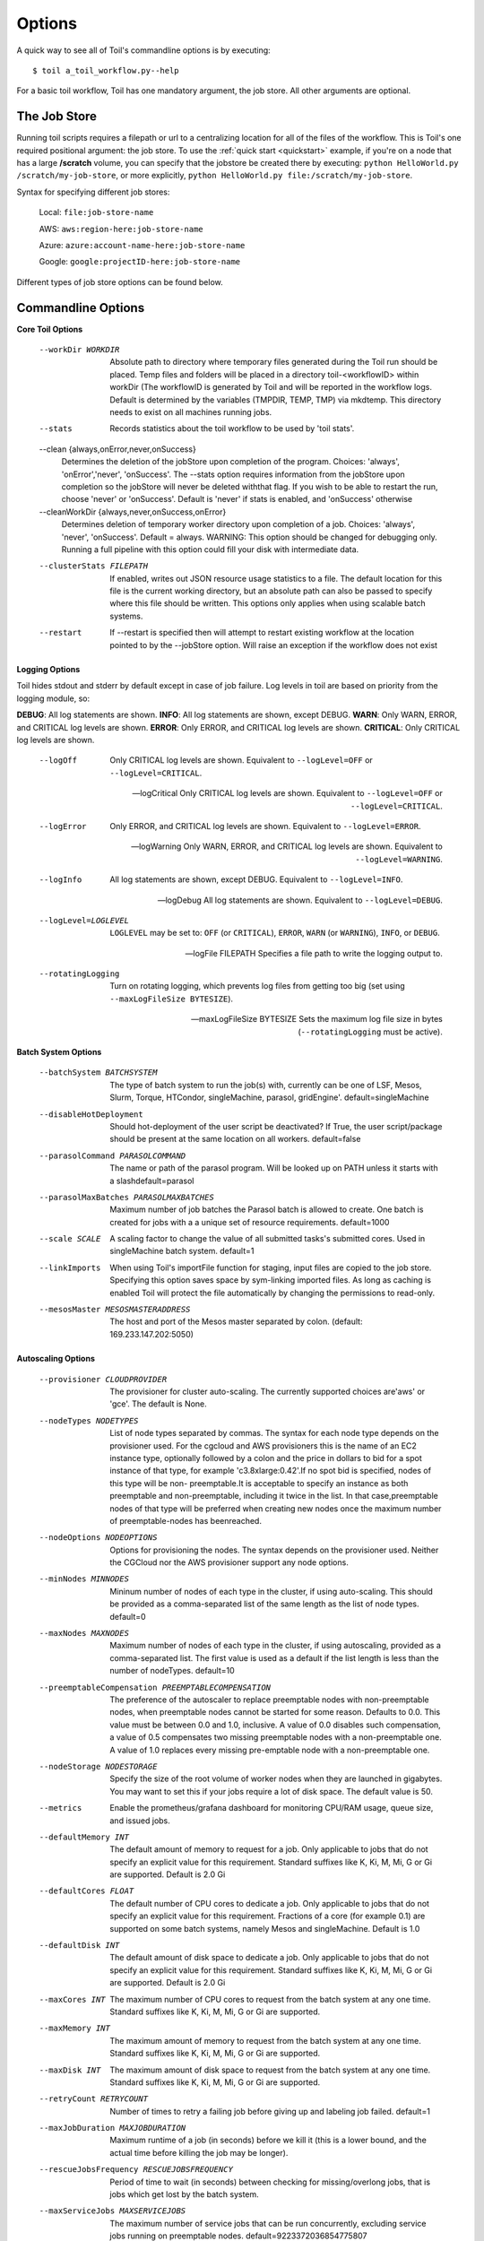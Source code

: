 .. _commandRef:

.. _workflowOptions:

Options
=======

A quick way to see all of Toil's commandline options is by executing::

    $ toil a_toil_workflow.py--help

For a basic toil workflow, Toil has one mandatory argument, the job store.  All other arguments are optional.

The Job Store
-------------

Running toil scripts requires a filepath or url to a centralizing location for all of the files of the workflow.
This is Toil's one required positional argument: the job store.  To use the :ref:`quick start <quickstart>` example,
if you're on a node that has a large **/scratch** volume, you can specify that the jobstore be created there by
executing: ``python HelloWorld.py /scratch/my-job-store``, or more explicitly,
``python HelloWorld.py file:/scratch/my-job-store``.

Syntax for specifying different job stores:

    Local: ``file:job-store-name``

    AWS: ``aws:region-here:job-store-name``

    Azure: ``azure:account-name-here:job-store-name``

    Google: ``google:projectID-here:job-store-name``

Different types of job store options can be found below.

.. _optionsRef:

Commandline Options
-------------------

**Core Toil Options**

  --workDir WORKDIR     Absolute path to directory where temporary files
                        generated during the Toil run should be placed. Temp
                        files and folders will be placed in a directory
                        toil-<workflowID> within workDir (The workflowID is
                        generated by Toil and will be reported in the workflow
                        logs. Default is determined by the variables (TMPDIR,
                        TEMP, TMP) via mkdtemp. This directory needs to exist
                        on all machines running jobs.
  --stats               Records statistics about the toil workflow to be used
                        by 'toil stats'.
  --clean {always,onError,never,onSuccess}
                        Determines the deletion of the jobStore upon
                        completion of the program. Choices: 'always',
                        'onError','never', 'onSuccess'. The --stats option
                        requires information from the jobStore upon completion
                        so the jobStore will never be deleted withthat flag.
                        If you wish to be able to restart the run, choose
                        'never' or 'onSuccess'. Default is 'never' if stats is
                        enabled, and 'onSuccess' otherwise
  --cleanWorkDir {always,never,onSuccess,onError}
                        Determines deletion of temporary worker directory upon
                        completion of a job. Choices: 'always', 'never',
                        'onSuccess'. Default = always. WARNING: This option
                        should be changed for debugging only. Running a full
                        pipeline with this option could fill your disk with
                        intermediate data.
  --clusterStats FILEPATH
                        If enabled, writes out JSON resource usage statistics
                        to a file. The default location for this file is the
                        current working directory, but an absolute path can
                        also be passed to specify where this file should be
                        written. This options only applies when using scalable
                        batch systems.
  --restart             If --restart is specified then will attempt to restart
                        existing workflow at the location pointed to by the
                        --jobStore option. Will raise an exception if the
                        workflow does not exist

**Logging Options**

Toil hides stdout and stderr by default except in case of job failure.  Log levels in toil are based on priority from
the logging module, so:

**DEBUG**: All log statements are shown.
**INFO**: All log statements are shown, except DEBUG.
**WARN**: Only WARN, ERROR, and CRITICAL log levels are shown.
**ERROR**: Only ERROR, and CRITICAL log levels are shown.
**CRITICAL**: Only CRITICAL log levels are shown.

  --logOff
                        Only CRITICAL log levels are shown.
                        Equivalent to ``--logLevel=OFF`` or ``--logLevel=CRITICAL``.

  --logCritical
                        Only CRITICAL log levels are shown.
                        Equivalent to ``--logLevel=OFF`` or ``--logLevel=CRITICAL``.

  --logError
                        Only ERROR, and CRITICAL log levels are shown.
                        Equivalent to ``--logLevel=ERROR``.

  --logWarning
                        Only WARN, ERROR, and CRITICAL log levels are shown.
                        Equivalent to ``--logLevel=WARNING``.

  --logInfo
                        All log statements are shown, except DEBUG.
                        Equivalent to ``--logLevel=INFO``.

  --logDebug
                        All log statements are shown.
                        Equivalent to ``--logLevel=DEBUG``.

  --logLevel=LOGLEVEL
                        ``LOGLEVEL`` may be set to: ``OFF`` (or ``CRITICAL``),
                        ``ERROR``, ``WARN`` (or ``WARNING``), ``INFO``, or ``DEBUG``.

  --logFile FILEPATH
                        Specifies a file path to write the logging output to.

  --rotatingLogging
                        Turn on rotating logging, which prevents log files from
                        getting too big (set using ``--maxLogFileSize BYTESIZE``).

  --maxLogFileSize BYTESIZE
                        Sets the maximum log file size in bytes (``--rotatingLogging`` must be active).

**Batch System Options**

  --batchSystem BATCHSYSTEM
                        The type of batch system to run the job(s) with,
                        currently can be one of LSF, Mesos, Slurm, Torque,
                        HTCondor, singleMachine, parasol, gridEngine'.
                        default=singleMachine
  --disableHotDeployment
                        Should hot-deployment of the user script be
                        deactivated? If True, the user script/package should
                        be present at the same location on all workers.
                        default=false
  --parasolCommand PARASOLCOMMAND
                        The name or path of the parasol program. Will be
                        looked up on PATH unless it starts with a
                        slashdefault=parasol
  --parasolMaxBatches PARASOLMAXBATCHES
                        Maximum number of job batches the Parasol batch is
                        allowed to create. One batch is created for jobs with
                        a a unique set of resource requirements. default=1000
  --scale SCALE         A scaling factor to change the value of all submitted
                        tasks's submitted cores. Used in singleMachine batch
                        system. default=1
  --linkImports         When using Toil's importFile function for staging,
                        input files are copied to the job store. Specifying
                        this option saves space by sym-linking imported files.
                        As long as caching is enabled Toil will protect the
                        file automatically by changing the permissions to
                        read-only.
  --mesosMaster MESOSMASTERADDRESS
                        The host and port of the Mesos master separated by
                        colon. (default: 169.233.147.202:5050)

**Autoscaling Options**

  --provisioner CLOUDPROVIDER
                        The provisioner for cluster auto-scaling. The
                        currently supported choices are'aws' or 'gce'. The
                        default is None.
  --nodeTypes NODETYPES
                        List of node types separated by commas. The syntax for
                        each node type depends on the provisioner used. For
                        the cgcloud and AWS provisioners this is the name of
                        an EC2 instance type, optionally followed by a colon
                        and the price in dollars to bid for a spot instance of
                        that type, for example 'c3.8xlarge:0.42'.If no spot
                        bid is specified, nodes of this type will be non-
                        preemptable.It is acceptable to specify an instance as
                        both preemptable and non-preemptable, including it
                        twice in the list. In that case,preemptable nodes of
                        that type will be preferred when creating new nodes
                        once the maximum number of preemptable-nodes has
                        beenreached.
  --nodeOptions NODEOPTIONS
                        Options for provisioning the nodes. The syntax depends
                        on the provisioner used. Neither the CGCloud nor the
                        AWS provisioner support any node options.
  --minNodes MINNODES   Mininum number of nodes of each type in the cluster,
                        if using auto-scaling. This should be provided as a
                        comma-separated list of the same length as the list of
                        node types. default=0
  --maxNodes MAXNODES   Maximum number of nodes of each type in the cluster,
                        if using autoscaling, provided as a comma-separated
                        list. The first value is used as a default if the list
                        length is less than the number of nodeTypes.
                        default=10
  --preemptableCompensation PREEMPTABLECOMPENSATION
                        The preference of the autoscaler to replace
                        preemptable nodes with non-preemptable nodes, when
                        preemptable nodes cannot be started for some reason.
                        Defaults to 0.0. This value must be between 0.0 and
                        1.0, inclusive. A value of 0.0 disables such
                        compensation, a value of 0.5 compensates two missing
                        preemptable nodes with a non-preemptable one. A value
                        of 1.0 replaces every missing pre-emptable node with a
                        non-preemptable one.
  --nodeStorage NODESTORAGE
                        Specify the size of the root volume of worker nodes
                        when they are launched in gigabytes. You may want to
                        set this if your jobs require a lot of disk space. The
                        default value is 50.
  --metrics             Enable the prometheus/grafana dashboard for monitoring
                        CPU/RAM usage, queue size, and issued jobs.
  --defaultMemory INT   The default amount of memory to request for a job.
                        Only applicable to jobs that do not specify an
                        explicit value for this requirement. Standard suffixes
                        like K, Ki, M, Mi, G or Gi are supported. Default is
                        2.0 Gi
  --defaultCores FLOAT  The default number of CPU cores to dedicate a job.
                        Only applicable to jobs that do not specify an
                        explicit value for this requirement. Fractions of a
                        core (for example 0.1) are supported on some batch
                        systems, namely Mesos and singleMachine. Default is
                        1.0
  --defaultDisk INT     The default amount of disk space to dedicate a job.
                        Only applicable to jobs that do not specify an
                        explicit value for this requirement. Standard suffixes
                        like K, Ki, M, Mi, G or Gi are supported. Default is
                        2.0 Gi
  --maxCores INT        The maximum number of CPU cores to request from the
                        batch system at any one time. Standard suffixes like
                        K, Ki, M, Mi, G or Gi are supported.
  --maxMemory INT       The maximum amount of memory to request from the batch
                        system at any one time. Standard suffixes like K, Ki,
                        M, Mi, G or Gi are supported.
  --maxDisk INT         The maximum amount of disk space to request from the
                        batch system at any one time. Standard suffixes like
                        K, Ki, M, Mi, G or Gi are supported.
  --retryCount RETRYCOUNT
                        Number of times to retry a failing job before giving
                        up and labeling job failed. default=1
  --maxJobDuration MAXJOBDURATION
                        Maximum runtime of a job (in seconds) before we kill
                        it (this is a lower bound, and the actual time before
                        killing the job may be longer).
  --rescueJobsFrequency RESCUEJOBSFREQUENCY
                        Period of time to wait (in seconds) between checking
                        for missing/overlong jobs, that is jobs which get lost
                        by the batch system.
  --maxServiceJobs MAXSERVICEJOBS
                        The maximum number of service jobs that can be run
                        concurrently, excluding service jobs running on
                        preemptable nodes. default=9223372036854775807
  --maxPreemptableServiceJobs MAXPREEMPTABLESERVICEJOBS
                        The maximum number of service jobs that can run
                        concurrently on preemptable nodes.
                        default=9223372036854775807
  --deadlockWait DEADLOCKWAIT
                        The minimum number of seconds to observe the cluster
                        stuck running only the same service jobs before
                        throwing a deadlock exception. default=60
  --statePollingWait STATEPOLLINGWAIT
                        Time, in seconds, to wait before doing a scheduler
                        query for job state. Return cached results if within
                        the waiting period.

  Miscellaneous options

  --disableCaching      Disables caching in the file store. This flag must be
                        set to use a batch system that does not support
                        caching such as Grid Engine, Parasol, LSF, or Slurm
  --disableChaining     Disables chaining of jobs (chaining uses one job's
                        resource allocation for its successor job if
                        possible).
  --maxLogFileSize MAXLOGFILESIZE
                        The maximum size of a job log file to keep (in bytes),
                        log files larger than this will be truncated to the
                        last X bytes. Setting this option to zero will prevent
                        any truncation. Setting this option to a negative
                        value will truncate from the beginning.Default=62.5 K
  --writeLogs [WRITELOGS]
                        Write worker logs received by the leader into their
                        own files at the specified path. The current working
                        directory will be used if a path is not specified
                        explicitly. Note: By default only the logs of failed
                        jobs are returned to leader. Set log level to 'debug'
                        to get logs back from successful jobs, and adjust
                        'maxLogFileSize' to control the truncation limit for
                        worker logs.
  --writeLogsGzip [WRITELOGSGZIP]
                        Identical to --writeLogs except the logs files are
                        gzipped on the leader.
  --realTimeLogging     Enable real-time logging from workers to masters
  --sseKey SSEKEY       Path to file containing 32 character key to be used
                        for server-side encryption on awsJobStore or
                        googleJobStore. SSE will not be used if this flag is
                        not passed.
  --cseKey CSEKEY       Path to file containing 256-bit key to be used for
                        client-side encryption on azureJobStore. By default,
                        no encryption is used.
  --setEnv NAME=VALUE or NAME, -e NAME=VALUE or NAME
                        Set an environment variable early on in the worker. If
                        VALUE is omitted, it will be looked up in the current
                        environment. Independently of this option, the worker
                        will try to emulate the leader's environment before
                        running a job. Using this option, a variable can be
                        injected into the worker process itself before it is
                        started.
  --servicePollingInterval SERVICEPOLLINGINTERVAL
                        Interval of time service jobs wait between polling for
                        the existence of the keep-alive flag (defailt=60)

Restart Option
--------------
In the event of failure, Toil can resume the pipeline by adding the argument ``--restart`` and rerunning the
python script. Toil pipelines can even be edited and resumed which is useful for development or troubleshooting.

Batch System Option
-------------------
Toil supports several different batch systems using the ``--batchSystem`` argument.
More information in the :ref:`batchsysteminterface`.

Default Resource Options
-------------------------------
Toil uses resource requirements to intelligently schedule jobs. The defaults for cores (1), disk (2G), and memory (2G),
can all be changed using:

    ``--defaultCores`` changes the default number of cores that should be allocated per job.  Normally 1.

    ``--defaultDisk`` changes the default disk space that should be allocated per job.  Normally 2G.

    ``--defaultMemory`` changes the default RAM that should be allocated per job.  Normally 2G.

Standard suffixes like K, Ki, M, Mi, G or Gi are supported.

Miscellaneous
-------------
Here are some additional useful arguments that don't fit into another category.

* ``--workDir`` sets the location where temporary directories are created for running jobs.
* ``--retryCount`` sets the number of times to retry a job in case of failure. Useful for non-systemic failures like HTTP requests.
* ``--sseKey`` accepts a path to a 32-byte key that is used for server-side encryption when using the AWS job store.
* ``--cseKey`` accepts a path to a 256-bit key to be used for client-side encryption on Azure job store.
* ``--setEnv <NAME=VALUE>`` sets an environment variable early on in the worker

For implementation-specific flags for schedulers like timelimits, queues, accounts, etc.. An environment variable can be
defined before launching the Job, i.e:

.. code-block:: console

    export TOIL_SLURM_ARGS="-t 1:00:00 -q fatq"

Running Workflows with Services
-------------------------------

Toil supports jobs, or clusters of jobs, that run as *services* to other
*accessor* jobs. Example services include server databases or Apache Spark
Clusters. As service jobs exist to provide services to accessor jobs their
runtime is dependent on the concurrent running of their accessor jobs. The dependencies
between services and their accessor jobs can create potential deadlock scenarios,
where the running of the workflow hangs because only service jobs are being
run and their accessor jobs can not be scheduled because of too limited resources
to run both simultaneously. To cope with this situation Toil attempts to
schedule services and accessors intelligently, however to avoid a deadlock
with workflows running service jobs it is advisable to use the following parameters:

* ``--maxServiceJobs`` The maximum number of service jobs that can be run concurrently, excluding service jobs running on preemptable nodes.
* ``--maxPreemptableServiceJobs`` The maximum number of service jobs that can run concurrently on preemptable nodes.

Specifying these parameters so that at a maximum cluster size there will be
sufficient resources to run accessors in addition to services will ensure that
such a deadlock can not occur.

If too low a limit is specified then a deadlock can occur in which toil can
not schedule sufficient service jobs concurrently to complete the workflow.
Toil will detect this situation if it occurs and throw a
:class:`toil.DeadlockException` exception. Increasing the cluster size
and these limits will resolve the issue.

Setting Options directly with the Toil Script
---------------------------------------------

It's good to remember that CLI options can be overridden in the Toil script itself.  For example,
:func:`toil.job.Job.Runner.getDefaultOptions`:: can be used to run toil with all default options, and in this example,
it will override commandline args to run the default options and always run with the "./toilWorkflow" directory
specified as the jobstore.

.. code-block:: python

    options = Job.Runner.getDefaultOptions("./toilWorkflow") # Get the options object

    with Toil(options) as toil:
        toil.start(Job())  # Run the script

However, each option can be explicitly set within the script by supplying arguments (in this example, we are setting
``logLevel = "DEBUG"`` (all log statements are shown) and ``clean = "ALWAYS"`` (always delete the jobstore) like so:

.. code-block:: python

    options = Job.Runner.getDefaultOptions("./toilWorkflow") # Get the options object
    options.logLevel = "DEBUG" # Set the log level to the debug level.
    options.clean = "ALWAYS" # Always delete the jobStore after a run

    with Toil(options) as toil:
        toil.start(Job())  # Run the script

However, the usual incantation is to accept commandline args from the user with the following:

.. code-block:: python

    parser = Job.Runner.getDefaultArgumentParser() # Get the parser
    options = parser.parse_args() # Parse user args to create the options object

    with Toil(options) as toil:
        toil.start(Job())  # Run the script

Which can also, of course, then accept script supplied arguments as before (which will overwrite any user supplied args):

.. code-block:: python

    parser = Job.Runner.getDefaultArgumentParser() # Get the parser
    options = parser.parse_args() # Parse user args to create the options object
    options.logLevel = "DEBUG" # Set the log level to the debug level.
    options.clean = "ALWAYS" # Always delete the jobStore after a run

    with Toil(options) as toil:
        toil.start(Job())  # Run the script
